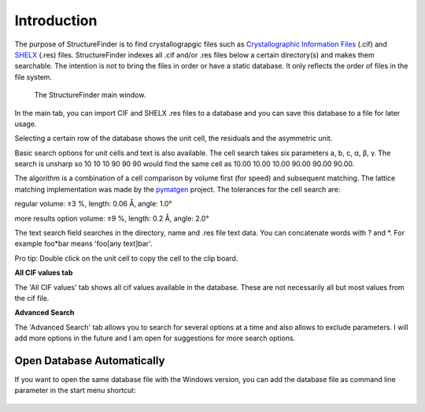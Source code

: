 ============
Introduction
============
The purpose of StructureFinder is to find crystallograpgic files such as
`Crystallographic Information Files <https://en.wikipedia.org/wiki/Crystallographic_Information_File>`_ (.cif)
and `SHELX <https://shelx.uni-goettingen.de/>`_ (.res) files.
StructureFinder indexes all .cif and/or .res files below a certain directory(s)
and makes them searchable. The intention is not to bring the files in order or
have a static database. It only reflects the order of files in the file system.


.. figure:: pics/strf_1.png
   :width: 700

   The StructureFinder main window.

In the main tab, you can import CIF and SHELX .res files to a database and you
can save this database to a file for later usage.

Selecting a certain row of the database shows the unit cell, the residuals and
the asymmetric unit.

Basic search options for unit cells and text is also available. The cell search
takes six parameters a, b, c, α, β, γ. The search is unsharp so 10 10 10
90 90 90 would find the same cell as 10.00 10.00 10.00 90.00 90.00 90.00.

The algorithm is a combination of a cell comparison by volume first (for speed)
and subsequent matching. The lattice matching implementation was made by the
`pymatgen <http://pymatgen.org/>`_ project.
The tolerances for the cell search are:

regular
volume: ±3 %, length: 0.06 Å, angle: 1.0°

more results option
volume: ±9 %, length: 0.2 Å, angle: 2.0°

The text search field searches in the directory, name and .res file text data.
You can concatenate words with ? and \*. For example foo*bar means
'foo[any text]bar'.

Pro tip: Double click on the unit cell to copy the cell to the clip board.

**All CIF values tab**

The 'All CIF values' tab shows all cif values available in the database.
These are not necessarily all but most values from the cif file.

**Advanced Search**

The 'Advanced Search' tab allows you to search for several options at a time and
also allows to exclude parameters. I will add more options in the future and I
am open for suggestions for more search options.

Open Database Automatically
---------------------------
If you want to open the same database file with the Windows version, you can add the database file as command line parameter in the start menu shortcut:

.. figure:: pics/strf_4.png
    :scale: 80%
